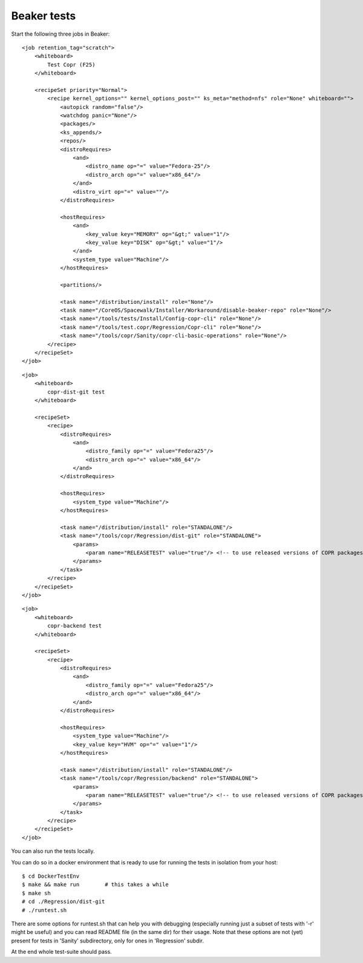 .. _beaker_tests:

Beaker tests
============

Start the following three jobs in Beaker::

    <job retention_tag="scratch">
        <whiteboard>
            Test Copr (F25)
        </whiteboard>

        <recipeSet priority="Normal">
            <recipe kernel_options="" kernel_options_post="" ks_meta="method=nfs" role="None" whiteboard="">
                <autopick random="false"/>
                <watchdog panic="None"/>
                <packages/>
                <ks_appends/>
                <repos/>
                <distroRequires>
                    <and>
                        <distro_name op="=" value="Fedora-25"/>
                        <distro_arch op="=" value="x86_64"/>
                    </and>
                    <distro_virt op="=" value=""/>
                </distroRequires>

                <hostRequires>
                    <and>
                        <key_value key="MEMORY" op="&gt;" value="1"/>
                        <key_value key="DISK" op="&gt;" value="1"/>
                    </and>
                    <system_type value="Machine"/>
                </hostRequires>

                <partitions/>

                <task name="/distribution/install" role="None"/>
                <task name="/CoreOS/Spacewalk/Installer/Workaround/disable-beaker-repo" role="None"/>
                <task name="/tools/tests/Install/Config-copr-cli" role="None"/>
                <task name="/tools/test.copr/Regression/Copr-cli" role="None"/>
                <task name="/tools/copr/Sanity/copr-cli-basic-operations" role="None"/>
            </recipe>
        </recipeSet>
    </job>

::

    <job>
        <whiteboard>
            copr-dist-git test
        </whiteboard>

        <recipeSet>
            <recipe>
                <distroRequires>
                    <and>
                        <distro_family op="=" value="Fedora25"/>
                        <distro_arch op="=" value="x86_64"/>
                    </and>
                </distroRequires>

                <hostRequires>
                    <system_type value="Machine"/>
                </hostRequires>

                <task name="/distribution/install" role="STANDALONE"/>
                <task name="/tools/copr/Regression/dist-git" role="STANDALONE">
                    <params>
                        <param name="RELEASETEST" value="true"/> <!-- to use released versions of COPR packages in the test -->
                    </params>
                </task>
            </recipe>
        </recipeSet>
    </job>

::

    <job>
        <whiteboard>
            copr-backend test
        </whiteboard>

        <recipeSet>
            <recipe>
                <distroRequires>
                    <and>
                        <distro_family op="=" value="Fedora25"/>
                        <distro_arch op="=" value="x86_64"/>
                    </and>
                </distroRequires>

                <hostRequires>
                    <system_type value="Machine"/>
                    <key_value key="HVM" op="=" value="1"/>
                </hostRequires>

                <task name="/distribution/install" role="STANDALONE"/>
                <task name="/tools/copr/Regression/backend" role="STANDALONE">
                    <params>
                        <param name="RELEASETEST" value="true"/> <!-- to use released versions of COPR packages in the test -->
                    </params>
                </task> 
            </recipe>
        </recipeSet>
    </job>


You can also run the tests locally.

You can do so in a docker environment that is ready to use for running the tests in isolation from your host::

	$ cd DockerTestEnv
	$ make && make run        # this takes a while
	$ make sh
	# cd ./Regression/dist-git
	# ./runtest.sh

There are some options for runtest.sh that can help you with debugging (especially running just a subset 
of tests with '-r' might be useful) and you can read README file (in the same dir) for their usage. Note
that these options are not (yet) present for tests in 'Sanity' subdirectory, only for ones in 'Regression'
subdir.

At the end whole test-suite should pass.
